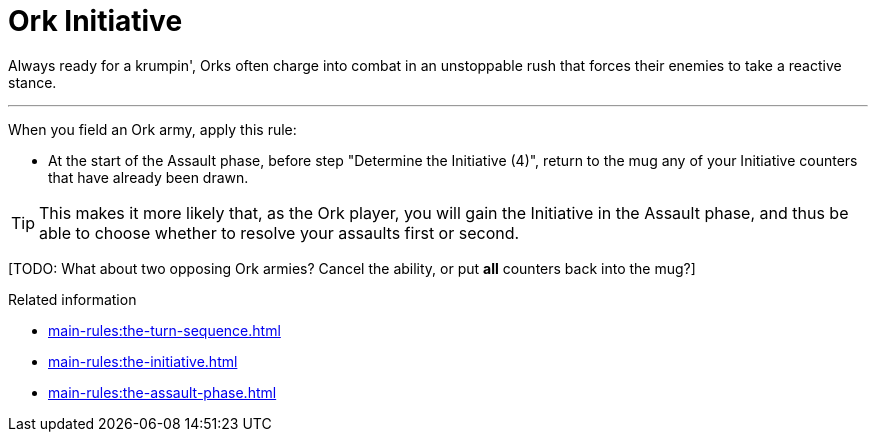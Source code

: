 = Ork Initiative

Always ready for a krumpin', Orks often charge into combat in an unstoppable rush that forces their enemies to take a reactive stance.

---

When you field an Ork army, apply this rule:

* At the start of the Assault phase, before step "Determine the Initiative (4)", return to the mug any of your Initiative counters that have already been drawn.

TIP: This makes it more likely that, as the Ork player, you will gain the Initiative in the Assault phase, and thus be able to choose whether to resolve your assaults first or second.

{blank}[TODO: What about two opposing Ork armies? Cancel the ability, or put *all* counters back into the mug?]

.Related information
* xref:main-rules:the-turn-sequence.adoc[]
* xref:main-rules:the-initiative.adoc[]
* xref:main-rules:the-assault-phase.adoc[]